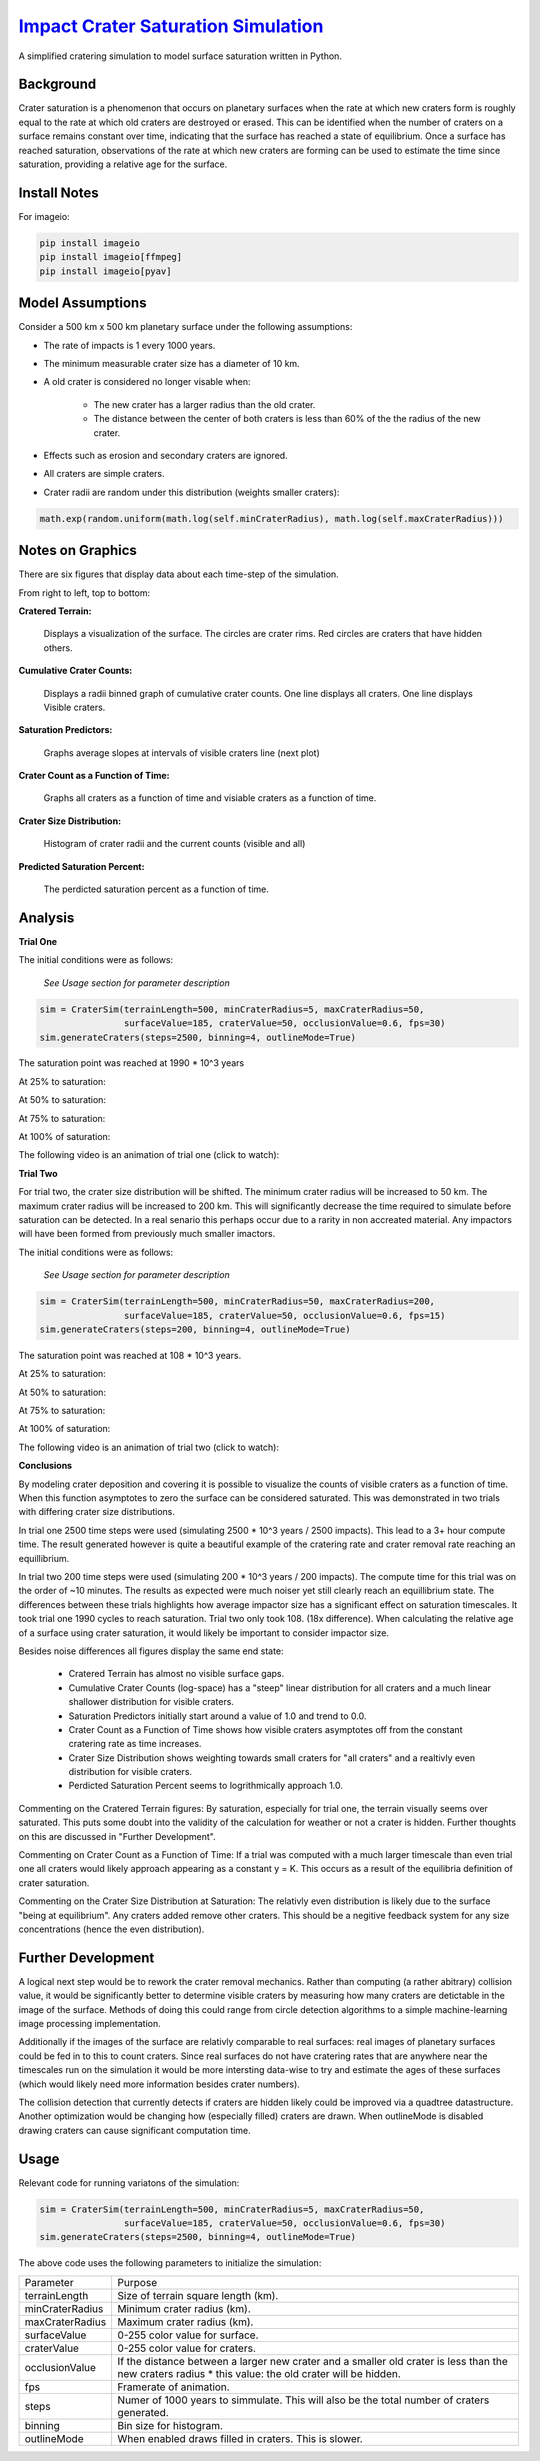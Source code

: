 ********
`Impact Crater Saturation Simulation`_
********

A simplified cratering simulation to model surface saturation written in Python.

Background
==========

Crater saturation is a phenomenon that occurs on planetary surfaces when the rate at which new craters form is roughly equal to the rate at which old craters are destroyed or erased. This can be identified when the number of craters on a surface remains constant over time, indicating that the surface has reached a state of equilibrium. Once a surface has reached saturation, observations of the rate at which new craters are forming can be used to estimate the time since saturation, providing a relative age for the surface.

Install Notes
=============

For imageio:

.. code:: bash

    pip install imageio
    pip install imageio[ffmpeg]
    pip install imageio[pyav]

Model Assumptions
=================

Consider a 500 km x 500 km planetary surface under the following assumptions:

* The rate of impacts is 1 every 1000 years.
* The minimum measurable crater size has a diameter of 10 km.
* A old crater is considered no longer visable when:

    * The new crater has a larger radius than the old crater.
    * The distance between the center of both craters is less than 60% of the the radius of the new crater.

* Effects such as erosion and secondary craters are ignored.
* All craters are simple craters.
* Crater radii are random under this distribution (weights smaller craters):

.. code:: python

    math.exp(random.uniform(math.log(self.minCraterRadius), math.log(self.maxCraterRadius)))

Notes on Graphics
=================

There are six figures that display data about each time-step of the simulation.

From right to left, top to bottom:

**Cratered Terrain:**

    Displays a visualization of the surface. The circles are crater rims. Red circles are craters that have hidden others.

**Cumulative Crater Counts:**

    Displays a radii binned graph of cumulative crater counts. One line displays all craters. One line displays Visible craters.
    
**Saturation Predictors:**

    Graphs average slopes at intervals of visible craters line (next plot)
    
**Crater Count as a Function of Time:**

    Graphs all craters as a function of time and visiable craters as a function of time.
    
**Crater Size Distribution:**

    Histogram of crater radii and the current counts (visible and all)
    
**Predicted Saturation Percent:**

    The perdicted saturation percent as a function of time.

Analysis
========

**Trial One**

The initial conditions were as follows:

    *See Usage section for parameter description*

.. code:: python
    
    sim = CraterSim(terrainLength=500, minCraterRadius=5, maxCraterRadius=50,
                    surfaceValue=185, craterValue=50, occlusionValue=0.6, fps=30)
    sim.generateCraters(steps=2500, binning=4, outlineMode=True)

The saturation point was reached at 1990 * 10^3 years

At 25% to saturation:

.. image:: t1saturation25.png
   :alt: 25 Percent 

At 50% to saturation:

.. image:: t1saturation50.png
   :alt: 50 Percent 

At 75% to saturation:

.. image:: t1saturation75.png
   :alt: 75 Percent 

At 100% of saturation:

.. image:: t1saturation100.png
   :alt: 100 Percent

The following video is an animation of trial one (click to watch):

.. image:: https://img.youtube.com/vi/b0bS3ki7gDE/maxresdefault.jpg
    :alt: IMAGE ALT TEXT HERE
    :target: https://www.youtube.com/watch?v=b0bS3ki7gDE

**Trial Two**

For trial two, the crater size distribution will be shifted. The minimum crater radius will be increased to 50 km. The maximum crater radius will be increased to 200 km. This will significantly decrease the time required to simulate before saturation can be detected. In a real senario this perhaps occur due to a rarity in non accreated material. Any impactors will have been formed from previously much smaller imactors.

The initial conditions were as follows:

    *See Usage section for parameter description*

.. code:: python
    
    sim = CraterSim(terrainLength=500, minCraterRadius=50, maxCraterRadius=200, 
                    surfaceValue=185, craterValue=50, occlusionValue=0.6, fps=15)
    sim.generateCraters(steps=200, binning=4, outlineMode=True)

The saturation point was reached at 108 * 10^3 years.

At 25% to saturation:

.. image:: t2saturation25.png
   :alt: 25 Percent 

At 50% to saturation:

.. image:: t2saturation50.png
   :alt: 50 Percent 

At 75% to saturation:

.. image:: t2saturation75.png
   :alt: 75 Percent 

At 100% of saturation:

.. image:: t2saturation100.png
   :alt: 100 Percent

The following video is an animation of trial two (click to watch):

.. image:: https://img.youtube.com/vi/-zCqaES7dUY/maxresdefault.jpg
    :alt: IMAGE ALT TEXT HERE
    :target: https://www.youtube.com/watch?v=-zCqaES7dUY


**Conclusions**

By modeling crater deposition and covering it is possible to visualize the counts of visible craters as a function of time. When this function asymptotes to zero the surface can be considered saturated. This was demonstrated in two trials with differing crater size distributions.

In trial one 2500 time steps were used (simulating 2500 * 10^3 years / 2500 impacts). This lead to a 3+ hour compute time. The result generated however is quite a beautiful example of the cratering rate and crater removal rate reaching an equillibrium.

In trial two 200 time steps were used (simulating 200 * 10^3 years / 200 impacts). The compute time for this trial was on the order of ~10 minutes. The results as expected were much noiser yet still clearly reach an equillibrium state. The differences between these trials highlights how average impactor size has a significant effect on saturation timescales. It took trial one 1990 cycles to reach saturation. Trial two only took 108. (18x difference). When calculating the relative age of a surface using crater saturation, it would likely be important to consider impactor size.

Besides noise differences all figures display the same end state:

 * Cratered Terrain has almost no visible surface gaps.
 * Cumulative Crater Counts (log-space) has a "steep" linear distribution for all craters and a much linear shallower distribution for visible craters.
 * Saturation Predictors initially start around a value of 1.0 and trend to 0.0.
 * Crater Count as a Function of Time shows how visible craters asymptotes off from the constant cratering rate as time increases.
 * Crater Size Distribution shows weighting towards small craters for "all craters" and a realtivly even distribution for visible craters.
 * Perdicted Saturation Percent seems to logrithmically approach 1.0.

Commenting on the Cratered Terrain figures: By saturation, especially for trial one, the terrain visually seems over saturated. This puts some doubt into the validity of the calculation for weather or not a crater is hidden. Further thoughts on this are discussed in "Further Development".

Commenting on Crater Count as a Function of Time: If a trial was computed with a much larger timescale than even trial one all craters would likely approach appearing as a constant y = K. This occurs as a result of the equilibria definition of crater saturation.

Commenting on the Crater Size Distribution at Saturation: The relativly even distribution is likely due to the surface "being at equilibrium". Any craters added remove other craters. This should be a negitive feedback system for any size concentrations (hence the even distribution).

Further Development
===================

A logical next step would be to rework the crater removal mechanics. Rather than computing (a rather abitrary) collision value, it would be significantly better to determine visible craters by measuring how many craters are detictable in the image of the surface. Methods of doing this could range from circle detection algorithms to a simple machine-learning image processing implementation. 

Additionally if the images of the surface are relativly comparable to real surfaces: real images of planetary surfaces could be fed in to this to count craters. Since real surfaces do not have cratering rates that are anywhere near the timescales run on the simulation it would be more intersting data-wise to try and estimate the ages of these surfaces (which would likely need more information besides crater numbers).

The collision detection that currently detects if craters are hidden likely could be improved via a quadtree datastructure. Another optimization would be changing how (especially filled) craters are drawn. When outlineMode is disabled drawing craters can cause significant computation time.

Usage
=====

Relevant code for running variatons of the simulation:

.. code:: python
    
    sim = CraterSim(terrainLength=500, minCraterRadius=5, maxCraterRadius=50,
                    surfaceValue=185, craterValue=50, occlusionValue=0.6, fps=30)
    sim.generateCraters(steps=2500, binning=4, outlineMode=True)
    
    
The above code uses the following parameters to initialize the simulation:


+------------------+-------------------------------------+
| Parameter        | Purpose                             |
+------------------+-------------------------------------+
| terrainLength    | Size of terrain square length (km). |
+------------------+-------------------------------------+
| minCraterRadius  | Minimum crater radius (km).         |
+------------------+-------------------------------------+
| maxCraterRadius  | Maximum crater radius (km).         |
+------------------+-------------------------------------+
| surfaceValue     | 0-255 color value for surface.      |
+------------------+-------------------------------------+
| craterValue      | 0-255 color value for craters.      |
+------------------+-------------------------------------+
| occlusionValue   | If the distance between a larger    |
|                  | new crater and a smaller old        |
|                  | crater is less than the new craters |
|                  | radius * this value: the old crater |
|                  | will be hidden.                     |
+------------------+-------------------------------------+
| fps              | Framerate of animation.             |
+------------------+-------------------------------------+
| steps            | Numer of 1000 years to simmulate.   |
|                  | This will also be the total number  |
|                  | of craters generated.               |
+------------------+-------------------------------------+
| binning          | Bin size for histogram.             |
+------------------+-------------------------------------+
| outlineMode      | When enabled draws filled in        |
|                  | craters. This is slower.            |
+------------------+-------------------------------------+
